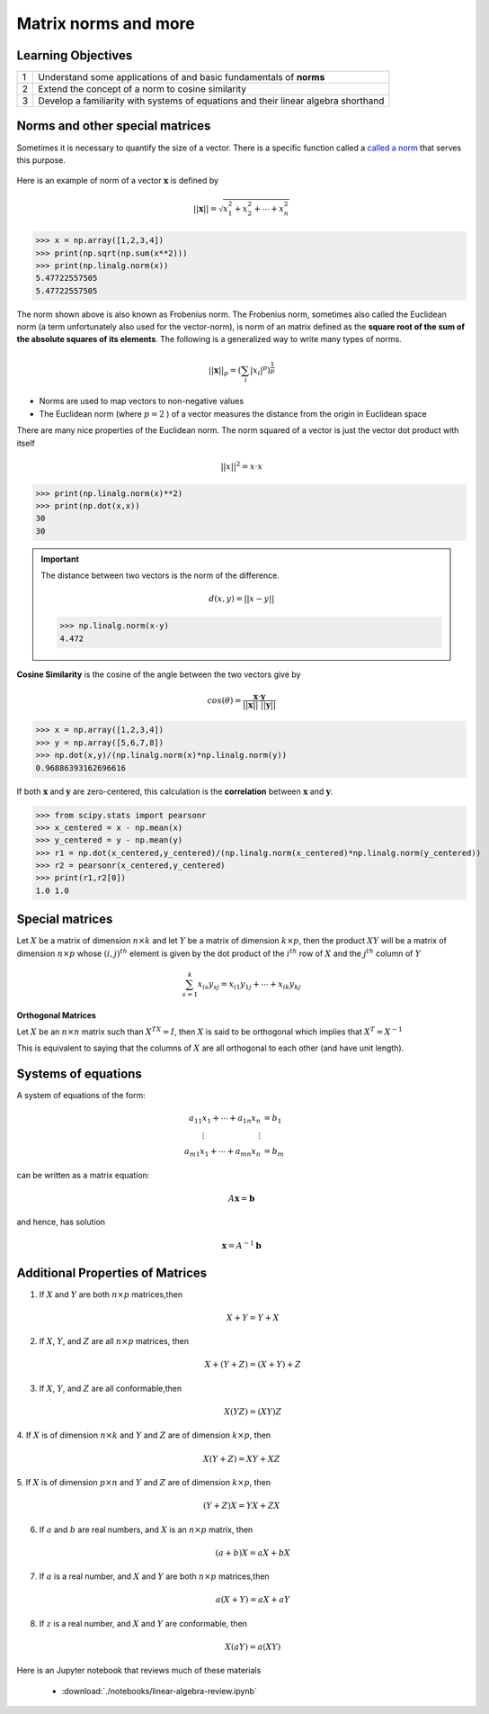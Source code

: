 .. linear algebra, linear regression
   
**************************
Matrix norms and more
**************************

Learning Objectives
======================

+----+------------------------------------------------------------------------------------------------------------+
| 1  | Understand some applications of and basic fundamentals of **norms**                                        |
+----+------------------------------------------------------------------------------------------------------------+
| 2  | Extend the concept of a norm to cosine similarity                                                          |
+----+------------------------------------------------------------------------------------------------------------+
| 3  | Develop a familiarity with systems of equations and their linear algebra shorthand                         |
+----+------------------------------------------------------------------------------------------------------------+

Norms and other special matrices
====================================

Sometimes it is necessary to quantify the size of a vector. There is a specific function called a `called a norm <https://en.wikipedia.org/wiki/Norm_(mathematics)>`_ that serves this purpose. 

.. figure:: ./images/vector.png
   :scale: 75%
   :align: center
   :alt: vector
   :figclass: align-center

Here is an example of norm of a vector :math:`\mathbf{x}` is defined by

.. math::
   ||\mathbf{x}|| = \sqrt{x_1^2 + x_2^2 + \cdots + x_n^2}

>>> x = np.array([1,2,3,4])   
>>> print(np.sqrt(np.sum(x**2)))
>>> print(np.linalg.norm(x))
5.47722557505
5.47722557505

The norm shown above is also known as Frobenius norm. The Frobenius
norm, sometimes also called the Euclidean norm (a term unfortunately
also used for the vector-norm), is norm of an matrix defined as the
**square root of the sum of the absolute squares of its elements**.  The
following is a generalized way to write many types of norms.

.. math::
   ||\mathbf{x}||_{p} =  \left( \sum_{i} |x_i|^{p} \right)^{\frac{1}{p}}

* Norms are used to map vectors to non-negative values
* The Euclidean norm (where :math:`p=2` ) of a vector measures the distance from the origin in Euclidean space

There are many nice properties of the Euclidean norm.  The norm squared of a vector is just the vector
dot product with itself

.. math::

   ||x||^2 = x \cdot x

>>> print(np.linalg.norm(x)**2)
>>> print(np.dot(x,x))
30
30

.. important:: The distance between two vectors is the norm of the difference.

   .. math::

      d(x,y) = ||x-y||

   >>> np.linalg.norm(x-y)
   4.472

**Cosine Similarity** is the cosine of the angle between the two vectors give by

.. math::

   cos(\theta) = \frac{\mathbf{x} \cdot \mathbf{y}}{||\mathbf{x}|| \text{ } ||\mathbf{y}||}

>>> x = np.array([1,2,3,4])
>>> y = np.array([5,6,7,8])
>>> np.dot(x,y)/(np.linalg.norm(x)*np.linalg.norm(y))
0.96886393162696616

If both :math:`\mathbf{x}` and :math:`\mathbf{y}` are zero-centered, this calculation is the **correlation** between :math:`\mathbf{x}` and :math:`\mathbf{y}`.

>>> from scipy.stats import pearsonr
>>> x_centered = x - np.mean(x)
>>> y_centered = y - np.mean(y)
>>> r1 = np.dot(x_centered,y_centered)/(np.linalg.norm(x_centered)*np.linalg.norm(y_centered))
>>> r2 = pearsonr(x_centered,y_centered)
>>> print(r1,r2[0])
1.0 1.0

Special matrices
====================

Let :math:`X` be a matrix of dimension :math:`n \times k` and let :math:`Y` be a matrix
of dimension :math:`k \times p`, then the product :math:`XY` will be a matrix of
dimension :math:`n \times p` whose :math:`(i,j)^{th}` element is given by the dot
product of the :math:`i^{th}` row of :math:`X` and the :math:`j^{th}` column of :math:`Y`

.. math::
   \sum_{s=1}^k x_{is}y_{sj} = x_{i1}y_{1j} + \cdots + x_{ik}y_{kj}

**Orthogonal Matrices**

Let :math:`X` be an :math:`n \times n` matrix such than :math:`X^TX = I`, then :math:`X` is said to be orthogonal which implies that :math:`X^T=X^{-1}`

This is equivalent to saying that the columns of :math:`X` are all orthogonal to each other (and have unit length).

Systems of equations
========================

A system of equations of the form:

.. math::
   \begin{align*}
   a_{11}x_1 + \cdots + a_{1n}x_n &= b_1 \\
   \vdots \hspace{1in} \vdots \\
   a_{m1}x_1 + \cdots + a_{mn}x_n &= b_m
   \end{align*}

can be written as a matrix equation:

.. math::
   A\mathbf{x} = \mathbf{b}

and hence, has solution

.. math::
   \mathbf{x} = A^{-1}\mathbf{b}

       
Additional Properties of Matrices
=====================================


1. If :math:`X` and :math:`Y` are both :math:`n \times p` matrices,then

   .. math::
      X+Y = Y+X

2. If :math:`X`, :math:`Y`, and :math:`Z` are all :math:`n \times p` matrices, then

   .. math::
      X+(Y+Z) = (X+Y)+Z
   
3. If :math:`X`, :math:`Y`, and :math:`Z` are all conformable,then

   .. math::
      X(YZ) = (XY)Z
   
4. If :math:`X` is of dimension :math:`n \times k` and :math:`Y` and
:math:`Z` are of dimension :math:`k \times p`, then

   .. math::
      X(Y+Z) = XY + XZ

5. If :math:`X` is of dimension :math:`p \times n` and :math:`Y` and
:math:`Z` are of dimension :math:`k \times p`, then

   .. math::
      (Y+Z)X = YX + ZX
   
6. If :math:`a` and :math:`b` are real numbers, and :math:`X` is an :math:`n \times p` matrix, then

   .. math::
      (a+b)X = aX+bX
   
7. If :math:`a` is a real number, and :math:`X` and :math:`Y` are both :math:`n \times p` matrices,then

   .. math::
      a(X+Y) = aX+aY
   
8. If :math:`z` is a real number, and :math:`X` and :math:`Y` are conformable, then

   .. math::
      X(aY) = a(XY)

Here is an  Jupyter notebook that reviews much of these materials

   * :download:`./notebooks/linear-algebra-review.ipynb`
  
